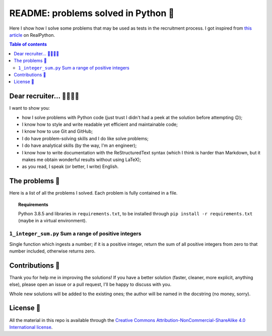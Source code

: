 README: problems solved in Python 🐍
=====================================

Here I show how I solve some problems that may be used as tests
in the recruitment process.
I got inspired from
`this article <https://realpython.com/python-practice-problems/>`_
on RealPython.

.. contents:: Table of contents

Dear recruiter... 👨‍💻👩‍💻
-----------------------------
I want to show you:

- how I solve problems with Python code
  (just trust I didn't had a peek at the solution before attempting 😉);
- I know how to style and write readable yet efficient and maintainable code;
- I know how to use Git and GitHub;
- I do have problem-solving skills and I do like solve problems;
- I do have analytical skills (by the way, I'm an engineer);
- I know how to write documentation with the ReStructuredText syntax
  (which I think is harder than Markdown, but it makes me obtain wonderful
  results without using LaTeX);
- as you read, I speak (or better, I write) English.

The problems 🤔
------------------
Here is a list of all the problems I solved. Each problem is fully contained
in a file.

.. topic:: Requirements

  Python 3.8.5 and libraries in ``requirements.txt``, to be
  installed through ``pip install -r requirements.txt``
  (maybe in a virtual environment).

``1_integer_sum.py`` Sum a range of positive integers
^^^^^^^^^^^^^^^^^^^^^^^^^^^^^^^^^^^^^^^^^^^^^^^^^^^^^^
Single function which ingests a number; if it is a positive integer,
return the sum of all positive integers from zero to that number included,
otherwise returns zero.


Contributions 🙏
-------------------

Thank you for help me in improving the solutions!
If you have a better solution (faster, cleaner, more explicit, anything else),
please open an issue or a pull request, I'll be happy to discuss with you.

Whole new solutions will be added to the existing ones; the author will
be named in the docstring (no money, sorry).


License 🔖
-------------

All the material in this repo is available through the
`Creative Commons Attribution-NonCommercial-ShareAlike
4.0 International license
<https://creativecommons.org/licenses/by-nc-sa/4.0/>`_.